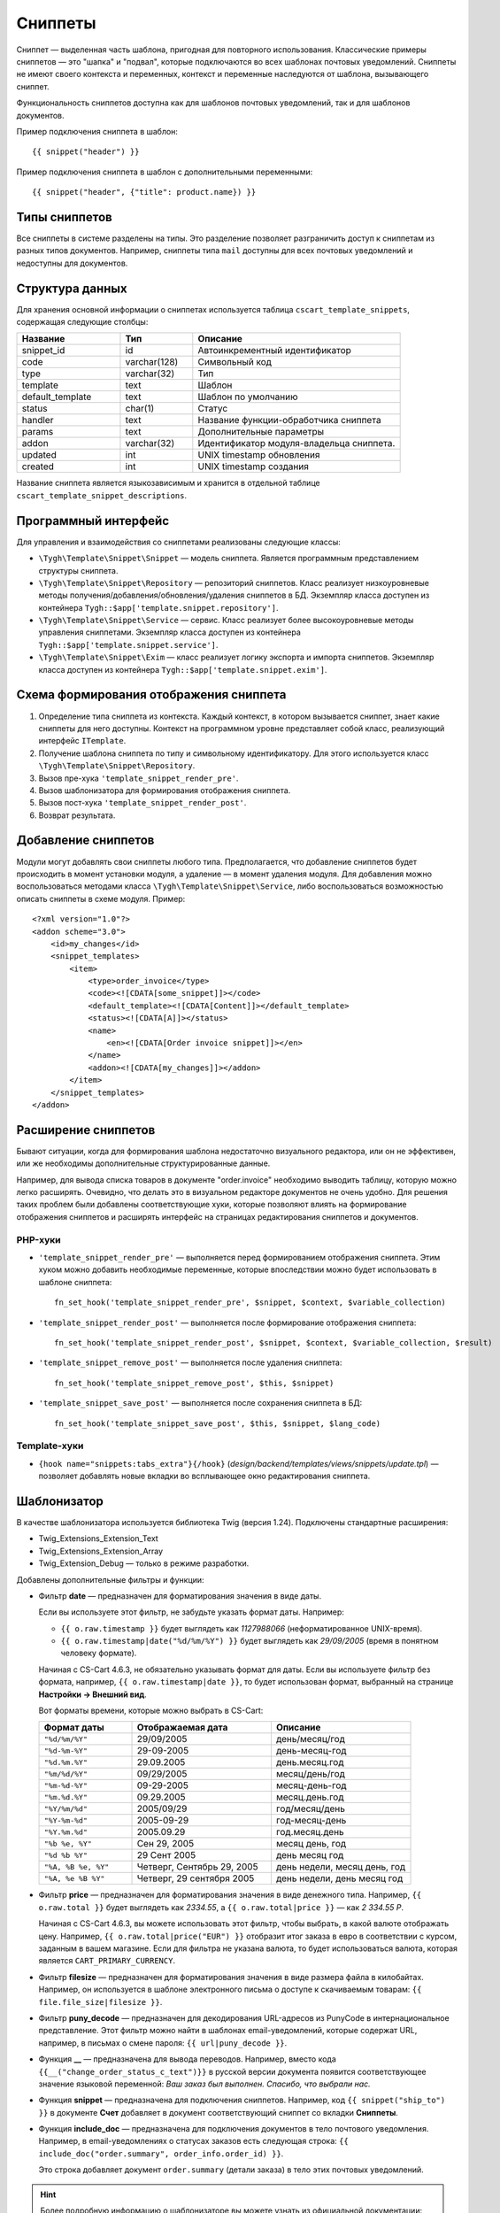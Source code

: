 ********
Сниппеты
********

Сниппет — выделенная часть шаблона, пригодная для повторного использования. Классические примеры сниппетов — это "шапка" и "подвал", которые подключаются во всех шаблонах почтовых уведомлений. Сниппеты не имеют своего контекста и переменных, контекст и переменные наследуются от шаблона, вызывающего сниппет.

Функциональность сниппетов доступна как для шаблонов почтовых уведомлений, так и для шаблонов документов.

Пример подключения сниппета в шаблон::

  {{ snippet("header") }}

Пример подключения сниппета в шаблон c дополнительными переменными::
 
  {{ snippet("header", {"title": product.name}) }}

==============
Типы сниппетов
==============

Все сниппеты в системе разделены на типы. Это разделение позволяет разграничить доступ к сниппетам из разных типов документов. Например, сниппеты типа ``mail`` доступны для всех почтовых уведомлений и недоступны для документов.

================
Структура данных
================

Для хранения основной информации о сниппетах используется таблица ``cscart_template_snippets``, содержащая следующие столбцы:

.. list-table::
    :header-rows: 1
    :widths: 10 7 20
    
    *   - Название
        - Тип
	- Описание
    *   - snippet_id
        - id
	- Автоинкрементный идентификатор
    *   - code   
        - varchar(128)
	- Символьный код
    *   - type
        - varchar(32)
	- Тип
    *   - template
        - text
	- Шаблон
    *   - default_template
        - text
	- Шаблон по умолчанию
    *   - status
        - char(1)
	- Статус
    *   - handler
        - text
	- Название функции-обработчика сниппета
    *   - params
        - text
	- Дополнительные параметры
    *   - addon
        - varchar(32)
	- Идентификатор модуля-владельца сниппета. 
    *   - updated  
        - int  
	- UNIX timestamp обновления
    *   - created 
        - int 
	- UNIX timestamp создания

Название сниппета является языкозависимым и хранится в отдельной таблице ``cscart_template_snippet_descriptions``.

=====================
Программный интерфейс
=====================

Для управления и взаимодействия со сниппетами реализованы следующие классы:

* ``\Tygh\Template\Snippet\Snippet`` — модель сниппета. Является программным представлением структуры сниппета.

* ``\Tygh\Template\Snippet\Repository`` — репозиторий сниппетов. Класс реализует низкоуровневые методы получения/добавления/обновления/удаления сниппетов в БД. Экземпляр класса доступен из контейнера ``Tygh::$app['template.snippet.repository']``.

* ``\Tygh\Template\Snippet\Service`` — сервис. Класс реализует более высокоуровневые методы управления сниппетами. Экземпляр класса доступен из контейнера ``Tygh::$app['template.snippet.service']``.

* ``\Tygh\Template\Snippet\Exim`` — класс реализует логику экспорта и импорта сниппетов. Экземпляр класса доступен из контейнера ``Tygh::$app['template.snippet.exim']``.

=======================================
Схема формирования отображения сниппета
=======================================

.. image:: img/invoice_editor_3.png
    :align: center
    :alt: New banner

1. Определение типа сниппета из контекста. Каждый контекст, в котором вызывается сниппет, знает какие сниппеты для него доступны. Контекст на программном уровне представляет собой класс, реализующий интерфейс ``ITemplate``.

2. Получение шаблона сниппета по типу и символьному идентификатору. Для этого используется класс ``\Tygh\Template\Snippet\Repository``.

3. Вызов пре-хука ``'template_snippet_render_pre'``.

4. Вызов шаблонизатора для формирования отображения сниппета.

5. Вызов  пост-хука ``'template_snippet_render_post'``.

6. Возврат результата.

====================
Добавление сниппетов
====================

Модули могут добавлять свои сниппеты любого типа. Предполагается, что добавление сниппетов будет происходить в момент установки модуля, а удаление — в момент удаления модуля. Для добавления можно воспользоваться методами класса ``\Tygh\Template\Snippet\Service``, либо воспользоваться возможностью описать сниппеты в схеме модуля. Пример::

  <?xml version="1.0"?>
  <addon scheme="3.0">
      <id>my_changes</id>
      <snippet_templates>
          <item>
              <type>order_invoice</type>
              <code><![CDATA[some_snippet]]></code>
              <default_template><![CDATA[Content]]></default_template>
              <status><![CDATA[A]]></status>
              <name>
                  <en><![CDATA[Order invoice snippet]]></en>
              </name>
              <addon><![CDATA[my_changes]]></addon>
          </item>
      </snippet_templates>
  </addon>

====================
Расширение сниппетов
====================

Бывают ситуации, когда для формирования шаблона недостаточно визуального редактора, или он не эффективен, или же необходимы дополнительные структурированные данные.

Например, для вывода списка товаров в документе "order.invoice" необходимо выводить таблицу, которую можно легко расширять. Очевидно, что делать это в визуальном редакторе документов не очень удобно. Для решения таких проблем были добавлены соответствующие хуки, которые позволяют влиять на формирование отображения сниппетов и расширять интерфейс на страницах редактирования сниппетов и документов.

--------
PHP-хуки
--------

* ``'template_snippet_render_pre'`` — выполняется перед формированием отображения сниппета. Этим хуком можно добавить необходимые переменные, которые впоследствии можно будет использовать в шаблоне сниппета::

    fn_set_hook('template_snippet_render_pre', $snippet, $context, $variable_collection)

* ``'template_snippet_render_post'`` — выполняется после формирование отображения сниппета::

    fn_set_hook('template_snippet_render_post', $snippet, $context, $variable_collection, $result)

* ``'template_snippet_remove_post'`` — выполняется после удаления сниппета::

    fn_set_hook('template_snippet_remove_post', $this, $snippet)

* ``'template_snippet_save_post'`` — выполняется после сохранения сниппета в БД::

    fn_set_hook('template_snippet_save_post', $this, $snippet, $lang_code)

-------------
Template-хуки
-------------

* ``{hook name="snippets:tabs_extra"}{/hook}`` (*design/backend/templates/views/snippets/update.tpl*) — позволяет добавлять новые вкладки во всплывающее окно редактирования сниппета.

============
Шаблонизатор
============

В качестве шаблонизатора используется библиотека Twig (версия 1.24). Подключены стандартные расширения:

* Twig_Extensions_Extension_Text
* Twig_Extensions_Extension_Array
* Twig_Extension_Debug — только в режиме разработки.

Добавлены дополнительные фильтры и функции:

* Фильтр **date** — предназначен для форматирования значения в виде даты.

  Если вы используете этот фильтр, не забудьте указать формат даты. Например:
 
  * ``{{ o.raw.timestamp }}`` будет выглядеть как *1127988066* (неформатированное UNIX-время).

  * ``{{ o.raw.timestamp|date("%d/%m/%Y") }}`` будет выглядеть как *29/09/2005* (время в понятном человеку формате).

  Начиная c CS-Cart 4.6.3, не обязательно указывать формат для даты. Если вы используете фильтр без формата, например, ``{{ o.raw.timestamp|date }}``, то будет использован формат, выбранный на странице **Настройки → Внешний вид**.

  Вот форматы времени, которые можно выбрать в CS-Cart:

  .. list-table::
      :header-rows: 1
      :widths: 20 30 30

      *   -   Формат даты
          -   Отображаемая дата
          -   Описание

      *   -   ``"%d/%m/%Y"``
          -   29/09/2005
          -   день/месяц/год

      *   -   ``"%d-%m-%Y"``
          -   29-09-2005
          -   день-месяц-год

      *   -   ``"%d.%m.%Y"``
          -   29.09.2005
          -   день.месяц.год

      *   -   ``"%m/%d/%Y"``
          -   09/29/2005
          -   месяц/день/год

      *   -   ``"%m-%d-%Y"``
          -   09-29-2005
          -   месяц-день-год

      *   -   ``"%m.%d.%Y"``
          -   09.29.2005
          -   месяц.день.год

      *   -   ``"%Y/%m/%d"``
          -   2005/09/29
          -   год/месяц/день

      *    -   ``"%Y-%m-%d"``
           -   2005-09-29
           -   год-месяц-день

      *    -   ``"%Y.%m.%d"``
           -   2005.09.29
           -   год.месяц.день

      *    -   ``"%b %e, %Y"``
           -   Сен 29, 2005
           -   месяц день, год

      *    -   ``"%d %b %Y"``
           -   29 Сент 2005
           -   день месяц год

      *    -   ``"%A, %B %e, %Y"``
           -   Четверг, Сентябрь 29, 2005
           -   день недели, месяц день, год

      *    -   ``"%A, %e %B %Y"``
           -   Четверг, 29 сентября 2005
           -   день недели, день месяц год

* Фильтр **price** — предназначен для форматирования значения в виде денежного типа. Например, ``{{ o.raw.total }}`` будет выглядеть как *2334.55*, а ``{{ o.raw.total|price }}`` — как *2 334.55 Р*.

  Начиная с CS-Cart 4.6.3, вы можете использовать этот фильтр, чтобы выбрать, в какой валюте отображать цену. Например, ``{{ o.raw.total|price("EUR") }}`` отобразит итог заказа в евро в соответствии с курсом, заданным в вашем магазине. Если для фильтра не указана валюта, то будет использоваться валюта, которая является ``CART_PRIMARY_CURRENCY``.

* Фильтр **filesize** — предназначен для форматирования значения в виде размера файла в килобайтах. Например, он используется в шаблоне электронного письма о доступе к скачиваемым товарам: ``{{ file.file_size|filesize }}``.

* Фильтр **puny_decode** — предназначен для декодирования URL-адресов из PunyCode в интернациональное представление. Этот фильтр можно найти в шаблонах email-уведомлений, которые содержат URL, например, в письмах о смене пароля: ``{{ url|puny_decode }}``.

* Функция **__** — предназначена для вывода переводов. Например, вместо кода ``{{__("change_order_status_c_text")}}`` в русской версии документа появится соответствующее значение языковой переменной: *Ваш заказ был выполнен. Спасибо, что выбрали нас.*

* Функция **snippet** — предназначена для подключения сниппетов.  Например, код ``{{ snippet("ship_to") }}`` в документе **Счет** добавляет в документ соответствующий сниппет со вкладки **Сниппеты**.

* Функция **include_doc** — предназначена для подключения документов в тело почтового уведомления. Например, в email-уведомлениях о статусах заказов есть следующая строка: ``{{ include_doc("order.summary", order_info.order_id) }}``.

  Это строка добавляет документ ``order.summary`` (детали заказа) в тело этих почтовых уведомлений.

.. hint::

    Более подробную информацию о шаблонизаторе вы можете узнать из официальной документации: http://twig.sensiolabs.org/
